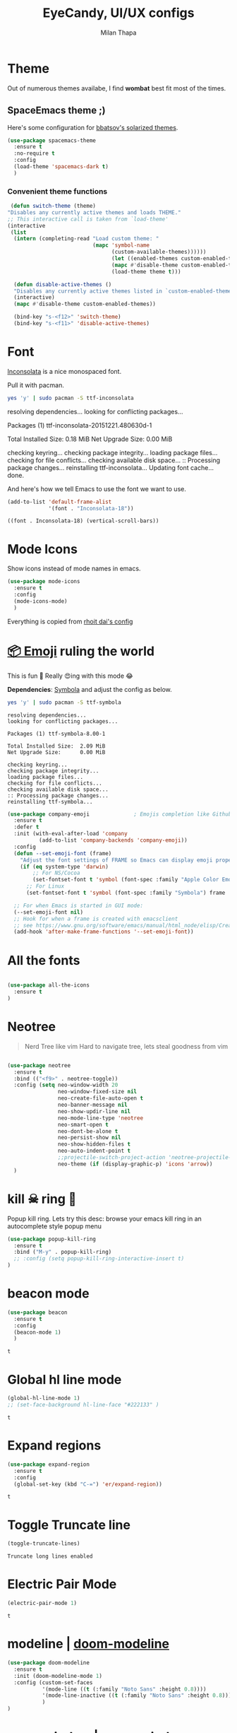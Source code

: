 #+TITLE: EyeCandy, UI/UX configs
#+AUTHOR: Milan Thapa
#+DESCRIPTION: Lets beautify emacs a bit
#+STARTUP: contents

* Theme
  Out of numerous themes availabe, I find *wombat* best fit most of
  the times.
** COMMENT Wombat theme
   Pleasing theme for eyes
   #+begin_src emacs-lisp
     (load-theme 'wombat t)
     (set-face-attribute `mode-line nil
                         :box nil)
     (set-face-attribute `mode-line-inactive nil
                         :box nil)

   #+end_src
** COMMENT doom theme

   Here's some configuration for [[https://github.com/bbatsov/solarized-emacs/][bbatsov's solarized themes]].

   #+begin_src emacs-lisp
     (use-package doom-themes
       :ensure t
       :config
  
       ;; Global settings (defaults)
       (setq doom-themes-enable-bold t    ; if nil, bold is universally disabled
             doom-themes-enable-italic t) ; if nil, italics is universally disabled

       ;; Load the theme (doom-one, doom-molokai, etc); keep in mind that each theme
       ;; may have their own settings.
       (load-theme 'dichromacy t) ;; lol this is unfair :P

       ;; Enable flashing mode-line on errors
       (doom-themes-visual-bell-config)

       ;; Enable custom neotree theme
       ;;(doom-themes-neotree-config)  ; all-the-icons fonts must be installed!
       )
   #+end_src
** SpaceEmacs theme ;)

   Here's some configuration for [[https://github.com/bbatsov/solarized-emacs/][bbatsov's solarized themes]].

   #+begin_src emacs-lisp
(use-package spacemacs-theme
  :ensure t
  :no-require t
  :config
  (load-theme 'spacemacs-dark t)
  )
   #+end_src

*** Convenient theme functions

    #+begin_src emacs-lisp
   (defun switch-theme (theme)
  "Disables any currently active themes and loads THEME."
  ;; This interactive call is taken from `load-theme'
  (interactive
   (list
    (intern (completing-read "Load custom theme: "
                             (mapc 'symbol-name
                                   (custom-available-themes))))))
                                   (let ((enabled-themes custom-enabled-themes))
                                   (mapc #'disable-theme custom-enabled-themes)
                                   (load-theme theme t)))

    (defun disable-active-themes ()
    "Disables any currently active themes listed in `custom-enabled-themes'."
    (interactive)
    (mapc #'disable-theme custom-enabled-themes))

    (bind-key "s-<f12>" 'switch-theme)
    (bind-key "s-<f11>" 'disable-active-themes)
    #+end_src
** COMMENT Jazz Theme for nights
   #+begin_src emacs-lisp
(use-package jazz-theme
  :ensure t
  :config
  ;; (load-theme 'spacemacs-light t)
  )
   #+end_src

   #+RESULTS:
** COMMENT github themes
   #+begin_src emacs-lisp
(use-package github-theme
  :ensure t
  :config
  ;; (load-theme 'github t)
  )
   #+end_src

   #+RESULTS:


* Font

  [[http://levien.com/type/myfonts/inconsolata.html][Inconsolata]] is a nice monospaced font.

  Pull it with pacman. 
  #+begin_src sh :tangle no :results drawery
  yes 'y' | sudo pacman -S ttf-inconsolata
  #+end_src

  #+RESULTS:
  :RESULTS:
  resolving dependencies...
  looking for conflicting packages...

  Packages (1) ttf-inconsolata-20151221.480630d-1

  Total Installed Size:  0.18 MiB
  Net Upgrade Size:      0.00 MiB

  checking keyring...
  checking package integrity...
  loading package files...
  checking for file conflicts...
  checking available disk space...
  :: Processing package changes...
  reinstalling ttf-inconsolata...
  Updating font cache... done.
  :END:

  
  And here's how we tell Emacs to use the font we want to use.

  #+begin_src emacs-lisp
(add-to-list 'default-frame-alist
             '(font . "Inconsolata-18"))
  #+end_src

  #+RESULTS:
  : ((font . Inconsolata-18) (vertical-scroll-bars))
   
* Mode Icons
   Show icons instead of mode names in emacs.
#+BEGIN_SRC emacs-lisp
(use-package mode-icons
  :ensure t
  :config
  (mode-icons-mode)
  )

#+END_SRC

#+RESULTS:
: t
   Everything is copied from [[https://github.com/rhoit/dot-emacs/blob/master/config/tabbar.cfg.el][rhoit dai's config]]
* [[https://github.com/dunn/company-emoji][📦 Emoji]] ruling the world
  This is fun 👨
  Really 😍ing with this mode 😂


  *Dependencies*: [[https://zhm.github.io/symbola/][Symbola]] and adjust the config as below.
  #+BEGIN_SRC bash :results value verbatim
   yes 'y' | sudo pacman -S ttf-symbola 
  #+END_SRC

  #+RESULTS:
  #+begin_example
  resolving dependencies...
  looking for conflicting packages...

  Packages (1) ttf-symbola-8.00-1

  Total Installed Size:  2.09 MiB
  Net Upgrade Size:      0.00 MiB

  checking keyring...
  checking package integrity...
  loading package files...
  checking for file conflicts...
  checking available disk space...
  :: Processing package changes...
  reinstalling ttf-symbola...
#+end_example

#+BEGIN_SRC emacs-lisp
(use-package company-emoji              ; Emojis completion like Github/Slack
  :ensure t
  :defer t
  :init (with-eval-after-load 'company
          (add-to-list 'company-backends 'company-emoji))
  :config
  (defun --set-emoji-font (frame)
    "Adjust the font settings of FRAME so Emacs can display emoji properly."
    (if (eq system-type 'darwin)
        ;; For NS/Cocoa
        (set-fontset-font t 'symbol (font-spec :family "Apple Color Emoji") frame 'prepend)
      ;; For Linux
      (set-fontset-font t 'symbol (font-spec :family "Symbola") frame 'prepend)))

  ;; For when Emacs is started in GUI mode:
  (--set-emoji-font nil)
  ;; Hook for when a frame is created with emacsclient
  ;; see https://www.gnu.org/software/emacs/manual/html_node/elisp/Creating-Frames.html
  (add-hook 'after-make-frame-functions '--set-emoji-font))
#+END_SRC
* All the fonts
#+BEGIN_SRC emacs-lisp

(use-package all-the-icons
  :ensure t
)
#+END_SRC
* Neotree
#+BEGIN_QUOTE
   Nerd Tree like vim
     Hard to navigate tree, lets steal goodness from vim
#+END_QUOTE
#+BEGIN_SRC emacs-lisp

(use-package neotree
  :ensure t
  :bind (("<f9>" . neotree-toggle))
  :config (setq neo-window-width 20
                neo-window-fixed-size nil
                neo-create-file-auto-open t
                neo-banner-message nil
                neo-show-updir-line nil
                neo-mode-line-type 'neotree
                neo-smart-open t
                neo-dont-be-alone t
                neo-persist-show nil
                neo-show-hidden-files t
                neo-auto-indent-point t
		        ;;projectile-switch-project-action 'neotree-projectile-action
		        neo-theme (if (display-graphic-p) 'icons 'arrow))
  )
#+END_SRC

#+RESULTS:
: neotree-toggle
* kill ☠ ring 💍
  Popup kill ring. Lets try this
  desc: browse your emacs kill ring in an autocomplete style popup menu
  #+BEGIN_SRC emacs-lisp
(use-package popup-kill-ring
  :ensure t
  :bind ("M-y" . popup-kill-ring)
  ;; :config (setq popup-kill-ring-interactive-insert t)
)
  #+END_SRC
* beacon mode
  #+BEGIN_SRC emacs-lisp
    (use-package beacon
      :ensure t
      :config
      (beacon-mode 1)
      )
  #+END_SRC

  #+RESULTS:
  : t
* Global hl line mode
  #+BEGIN_SRC emacs-lisp
  (global-hl-line-mode 1)
  ;; (set-face-background hl-line-face "#222133" )
  #+END_SRC

  #+RESULTS:
  : t
* Expand regions
  #+BEGIN_SRC emacs-lisp
  (use-package expand-region
    :ensure t
    :config
    (global-set-key (kbd "C-=") 'er/expand-region))
  #+END_SRC

  #+RESULTS:
  : t
* Toggle Truncate line
  #+begin_src emacs-lisp
  (toggle-truncate-lines)
  #+end_src

  #+RESULTS:
  : Truncate long lines enabled
* COMMENT My Own
  #+begin_src elisp
  (require 'hl-line)
  (set-face-background hl-line-face "#222133" )
  #+end_src
* Electric Pair Mode
  #+begin_src emacs-lisp
  (electric-pair-mode 1)
  #+end_src

  #+RESULTS:
  : t
* modeline | [[https://github.com/seagle0128/doom-modeline][doom-modeline]]
  #+begin_src emacs-lisp
(use-package doom-modeline
  :ensure t
  :init (doom-modeline-mode 1)
  :config (custom-set-faces
           '(mode-line ((t (:family "Noto Sans" :height 0.8))))
           '(mode-line-inactive ((t (:family "Noto Sans" :height 0.8))))
           )
)
  #+end_src

* zoom window | [[https://github.com/emacsorphanage/zoom-window][zoom-window]]
  miss the zoom like feature on tmux ;)
  #+begin_src emacs-lisp
(use-package zoom-window
  :ensure t
  :bind (("C-z" . zoom-window-zoom)
         ("C-S-z" . zoom-window-next))
  :config(custom-set-variables
          '(zoom-window-mode-line-color "WHITESMOKE"))
  )
  #+end_src
